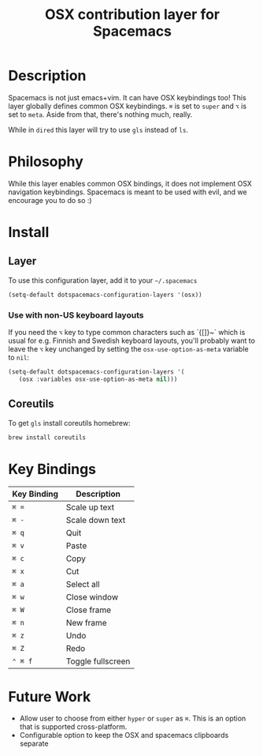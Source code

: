 #+TITLE: OSX contribution layer for Spacemacs

[[file:img/apple.png]]

* Table of Contents                                         :TOC_4_org:noexport:
 - [[Description][Description]]
 - [[Philosophy][Philosophy]]
 - [[Install][Install]]
   - [[Layer][Layer]]
     - [[Use with non-US keyboard layouts][Use with non-US keyboard layouts]]
   - [[Coreutils][Coreutils]]
 - [[Key Bindings][Key Bindings]]
 - [[Future Work][Future Work]]

* Description

Spacemacs is not just emacs+vim. It can have OSX keybindings too! 
This layer globally defines common OSX keybindings. ~⌘~ is set to
~super~ and ~⌥~ is set to ~meta~. Aside from that, there's nothing
much, really.

While in =dired= this layer will try to use =gls= instead of =ls=.

* Philosophy

While this layer enables common OSX bindings, it does not implement
OSX navigation keybindings. Spacemacs is meant to be used with evil,
and we encourage you to do so :)

* Install

** Layer

To use this configuration layer, add it to your =~/.spacemacs=

#+BEGIN_SRC emacs-lisp
  (setq-default dotspacemacs-configuration-layers '(osx))
#+END_SRC

*** Use with non-US keyboard layouts

If you need the ~⌥~ key to type common characters such as `{[]}~` which is usual
for e.g. Finnish and Swedish keyboard layouts, you'll probably want to leave the
~⌥~ key unchanged by setting the =osx-use-option-as-meta= variable to =nil=:

#+BEGIN_SRC emacs-lisp
  (setq-default dotspacemacs-configuration-layers '(
     (osx :variables osx-use-option-as-meta nil)))
#+END_SRC

** Coreutils

To get =gls= install coreutils homebrew:

#+BEGIN_SRC sh
  brew install coreutils
#+END_SRC

* Key Bindings

| Key Binding | Description       |
|-------------+-------------------|
| ~⌘ =~       | Scale up text     |
| ~⌘ -~       | Scale down text   |
| ~⌘ q~       | Quit              |
| ~⌘ v~       | Paste             |
| ~⌘ c~       | Copy              |
| ~⌘ x~       | Cut               |
| ~⌘ a~       | Select all        |
| ~⌘ w~       | Close window      |
| ~⌘ W~       | Close frame       |
| ~⌘ n~       | New frame         |
| ~⌘ z~       | Undo              |
| ~⌘ Z~       | Redo              |
| ~⌃ ⌘ f~     | Toggle fullscreen |

* Future Work

- Allow user to choose from either ~hyper~ or ~super~ as ~⌘~. This is an option
  that is supported cross-platform.
- Configurable option to keep the OSX and spacemacs clipboards separate
